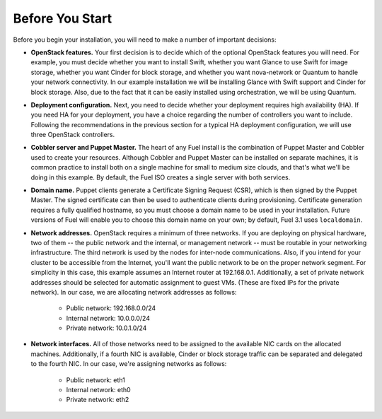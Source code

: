 
Before You Start
----------------

Before you begin your installation, you will need to make a number of important decisions:

* **OpenStack features.** Your first decision is to decide which of the optional OpenStack features you will need. For example, you must decide whether you want to install Swift, whether you want Glance to use Swift for image storage, whether you want Cinder for block storage, and whether you want nova-network or Quantum to handle your network connectivity. In our example installation we will be installing Glance with Swift support and Cinder for block storage. Also, due to the fact that it can be easily installed using orchestration, we will be using Quantum.

* **Deployment configuration.** Next, you need to decide whether your deployment requires high availability (HA). If you need HA for your deployment, you have a choice regarding the number of controllers you want to include. Following the recommendations in the previous section for a typical HA deployment configuration, we will use three OpenStack controllers.

* **Cobbler server and Puppet Master.** The heart of any Fuel install is the combination of Puppet Master and Cobbler used to create your resources. Although Cobbler and Puppet Master can be installed on separate machines, it is common practice to install both on a single machine for small to medium size clouds, and that's what we'll be doing in this example. By default, the Fuel ISO creates a single server with both services.

* **Domain name.** Puppet clients generate a Certificate Signing Request (CSR), which is then signed by the Puppet Master. The signed certificate can then be used to authenticate clients during provisioning. Certificate generation requires a fully qualified hostname, so you must choose a domain name to be used in your installation. Future versions of Fuel will enable you to choose this domain name on your own; by default, Fuel 3.1 uses ``localdomain``.

* **Network addresses.** OpenStack requires a minimum of three networks. If you are deploying on physical hardware, two of them -- the public network and the internal, or management network -- must be routable in your networking infrastructure. The third network is used by the nodes for inter-node communications. Also, if you intend for your cluster to be accessible from the Internet, you'll want the public network to be on the proper network segment.  For simplicity in this case, this example assumes an Internet router at 192.168.0.1.  Additionally, a set of private network addresses should be selected for automatic assignment to guest VMs. (These are fixed IPs for the private network). In our case, we are allocating network addresses as follows:

    * Public network: 192.168.0.0/24
    * Internal network: 10.0.0.0/24
    * Private network: 10.0.1.0/24

* **Network interfaces.** All of those networks need to be assigned to the available NIC cards on the allocated machines. Additionally, if a fourth NIC is available, Cinder or block storage traffic can be separated and delegated to the fourth NIC. In our case, we're assigning networks as follows:

    * Public network: eth1
    * Internal network: eth0
    * Private network: eth2

